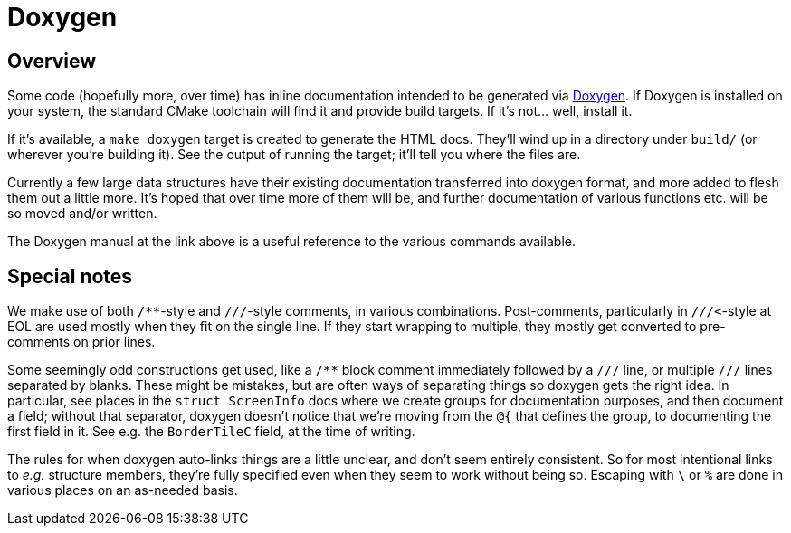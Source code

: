 # Doxygen


## Overview

Some code (hopefully more, over time) has inline documentation intended
to be generated via http://www.stack.nl/~dimitri/doxygen/[Doxygen].  If
Doxygen is installed on your system, the standard CMake toolchain will
find it and provide build targets.  If it's not...   well, install it.

If it's available, a `make doxygen` target is created to generate the
HTML docs.  They'll wind up in a directory under `build/` (or wherever
you're building it).  See the output of running the target; it'll tell
you where the files are.

Currently a few large data structures have their existing documentation
transferred into doxygen format, and more added to flesh them out a
little more.  It's hoped that over time more of them will be, and further
documentation of various functions etc. will be so moved and/or written.

The Doxygen manual at the link above is a useful reference to the various
commands available.


## Special notes

We make use of both ``/**``-style and ``///``-style comments, in various
combinations.  Post-comments, particularly in ``///<``-style at EOL are
used mostly when they fit on the single line.  If they start wrapping to
multiple, they mostly get converted to pre-comments on prior lines.

Some seemingly odd constructions get used, like a `/**` block comment
immediately followed by a `///` line, or multiple `///` lines separated
by blanks.  These might be mistakes, but are often ways of separating
things so doxygen gets the right idea.  In particular, see places in the
`struct ScreenInfo` docs where we create groups for documentation
purposes, and then document a field; without that separator, doxygen
doesn't notice that we're moving from the `@{` that defines the group, to
documenting the first field in it.  See e.g. the `BorderTileC` field, at
the time of writing.

The rules for when doxygen auto-links things are a little unclear, and
don't seem entirely consistent.  So for most intentional links to _e.g._
structure members, they're fully specified even when they seem to work
without being so.  Escaping with `\` or `%` are done in various places on
an as-needed basis.
